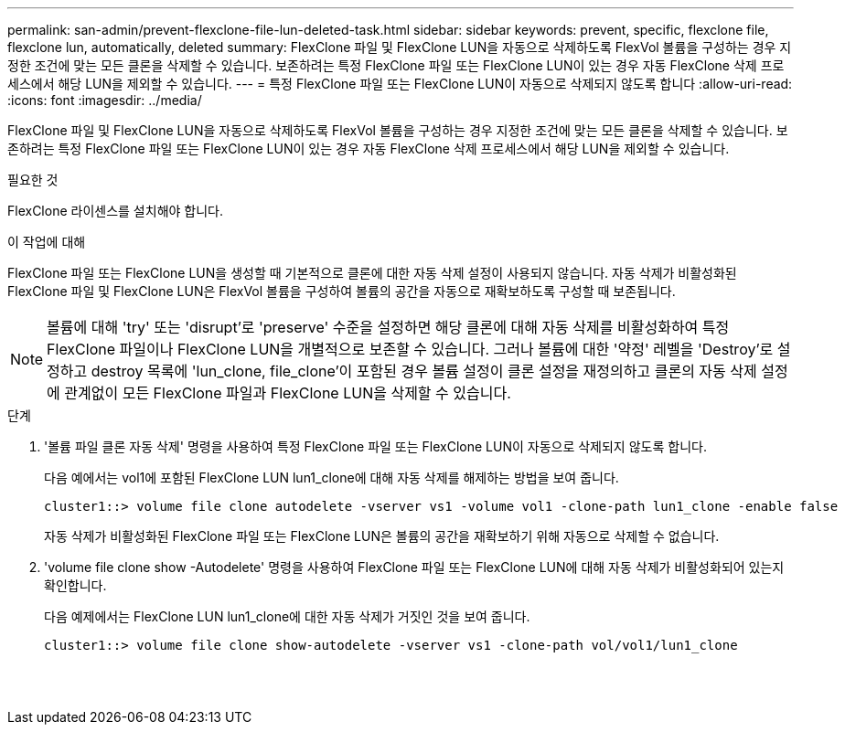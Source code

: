 ---
permalink: san-admin/prevent-flexclone-file-lun-deleted-task.html 
sidebar: sidebar 
keywords: prevent, specific, flexclone file, flexclone lun, automatically, deleted 
summary: FlexClone 파일 및 FlexClone LUN을 자동으로 삭제하도록 FlexVol 볼륨을 구성하는 경우 지정한 조건에 맞는 모든 클론을 삭제할 수 있습니다. 보존하려는 특정 FlexClone 파일 또는 FlexClone LUN이 있는 경우 자동 FlexClone 삭제 프로세스에서 해당 LUN을 제외할 수 있습니다. 
---
= 특정 FlexClone 파일 또는 FlexClone LUN이 자동으로 삭제되지 않도록 합니다
:allow-uri-read: 
:icons: font
:imagesdir: ../media/


[role="lead"]
FlexClone 파일 및 FlexClone LUN을 자동으로 삭제하도록 FlexVol 볼륨을 구성하는 경우 지정한 조건에 맞는 모든 클론을 삭제할 수 있습니다. 보존하려는 특정 FlexClone 파일 또는 FlexClone LUN이 있는 경우 자동 FlexClone 삭제 프로세스에서 해당 LUN을 제외할 수 있습니다.

.필요한 것
FlexClone 라이센스를 설치해야 합니다.

.이 작업에 대해
FlexClone 파일 또는 FlexClone LUN을 생성할 때 기본적으로 클론에 대한 자동 삭제 설정이 사용되지 않습니다. 자동 삭제가 비활성화된 FlexClone 파일 및 FlexClone LUN은 FlexVol 볼륨을 구성하여 볼륨의 공간을 자동으로 재확보하도록 구성할 때 보존됩니다.

[NOTE]
====
볼륨에 대해 'try' 또는 'disrupt'로 'preserve' 수준을 설정하면 해당 클론에 대해 자동 삭제를 비활성화하여 특정 FlexClone 파일이나 FlexClone LUN을 개별적으로 보존할 수 있습니다. 그러나 볼륨에 대한 '약정' 레벨을 'Destroy'로 설정하고 destroy 목록에 'lun_clone, file_clone'이 포함된 경우 볼륨 설정이 클론 설정을 재정의하고 클론의 자동 삭제 설정에 관계없이 모든 FlexClone 파일과 FlexClone LUN을 삭제할 수 있습니다.

====
.단계
. '볼륨 파일 클론 자동 삭제' 명령을 사용하여 특정 FlexClone 파일 또는 FlexClone LUN이 자동으로 삭제되지 않도록 합니다.
+
다음 예에서는 vol1에 포함된 FlexClone LUN lun1_clone에 대해 자동 삭제를 해제하는 방법을 보여 줍니다.

+
[listing]
----
cluster1::> volume file clone autodelete -vserver vs1 -volume vol1 -clone-path lun1_clone -enable false
----
+
자동 삭제가 비활성화된 FlexClone 파일 또는 FlexClone LUN은 볼륨의 공간을 재확보하기 위해 자동으로 삭제할 수 없습니다.

. 'volume file clone show -Autodelete' 명령을 사용하여 FlexClone 파일 또는 FlexClone LUN에 대해 자동 삭제가 비활성화되어 있는지 확인합니다.
+
다음 예제에서는 FlexClone LUN lun1_clone에 대한 자동 삭제가 거짓인 것을 보여 줍니다.

+
[listing]
----
cluster1::> volume file clone show-autodelete -vserver vs1 -clone-path vol/vol1/lun1_clone
															Vserver Name: vs1
															Clone Path: vol/vol1/lun1_clone
															Autodelete Enabled: false
----

